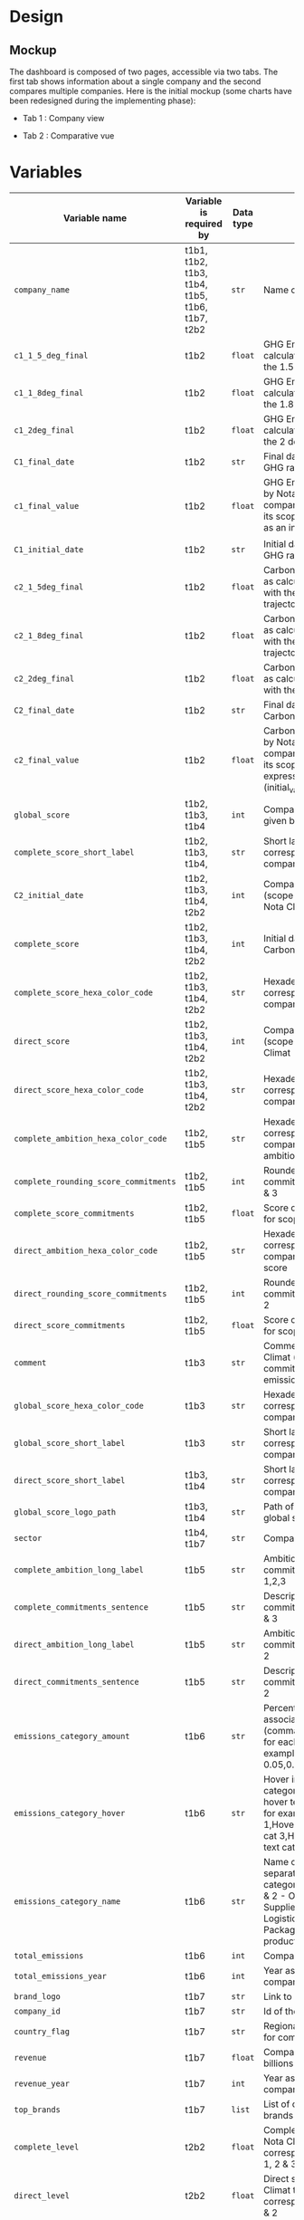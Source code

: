 * COMMENT save to git folder
  C-x C-w
  #/home/crocefisso/Git/batch10_notaclimat/dashboard/README.org
* Design
** Mockup
   The dashboard is composed of two pages, accessible via two tabs. The first tab shows information about a single company and the second compares multiple companies. Here is the initial mockup (some charts have been redesigned during the implementing phase):
   - Tab 1 : Company view
     #+ATTR_HTML: :width 1200px
     [[./Pics/tab1.png]]
   - Tab 2 : Comparative vue
     #+ATTR_HTML: :width 1200px
     [[./Pics/tab2.png]]
** COMMENT Imlementation
   - Tab 1 : Company view
     #+ATTR_HTML: :width 1200px
     [[./Pics/tab1.png]]
   - Tab 2 : Comparative vue
     #+ATTR_HTML: :width 1200px
     [[./Pics/tab2.png]]
* Variables
  |---------------------------------------+------------------------------------------------+-----------+-----------------------------------------------------------------------------------------------------------------------------------------------------------------------------------------------------|
  | Variable name                         | Variable is required by                        | Data type | Description                                                                                                                                                                                         |
  |---------------------------------------+------------------------------------------------+-----------+-----------------------------------------------------------------------------------------------------------------------------------------------------------------------------------------------------|
  | =company_name=                        | t1b1, t1b2, t1b3, t1b4, t1b5, t1b6, t1b7, t2b2 | =str=     | Name of the company                                                                                                                                                                                 |
  | =c1_1_5_deg_final=                    | t1b2                                           | =float=   | GHG Emissions ratio as calculated to be in line with the 1.5 degrees trajectory                                                                                                                     |
  | =c1_1_8deg_final=                     | t1b2                                           | =float=   | GHG Emissions ratio as calculated to be in line with the 1.8 degrees trajectory                                                                                                                     |
  | =c1_2deg_final=                       | t1b2                                           | =float=   | GHG Emissions ratio as calculated to be in line with the 2 degrees trajectory                                                                                                                       |
  | =C1_final_date=                       | t1b2                                           | =str=     | Final date used to calculate GHG ratio                                                                                                                                                              |
  | =c1_final_value=                      | t1b2                                           | =float=   | GHG Emissions ratio given by Nota Climat to the company corresponding to its scope 1 & 2, expressed as an index (initial_value=1)                                                                   |
  | =C1_initial_date=                     | t1b2                                           | =str=     | Initial date used to calculate GHG ratio                                                                                                                                                            |
  | =c2_1_5deg_final=                     | t1b2                                           | =float=   | Carbon footprint ratio ratio as calculated to be in line with the 1.5 degrees trajectory                                                                                                            |
  | =c2_1_8deg_final=                     | t1b2                                           | =float=   | Carbon footprint ratio ratio as calculated to be in line with the 1.8 degrees trajectory                                                                                                            |
  | =c2_2deg_final=                       | t1b2                                           | =float=   | Carbon footprint ratio ratio as calculated to be in line with the 2 degrees trajectory                                                                                                              |
  | =C2_final_date=                       | t1b2                                           | =str=     | Final date used to calculate Carbon footprint ratio                                                                                                                                                 |
  | =c2_final_value=                      | t1b2                                           | =float=   | Carbon footprint ratio given by Nota Climat to the company corresponding to its scope 1, 2 and 3, expressed as an index (initial_value=1)                                                           |
  | =global_score=                        | t1b2, t1b3, t1b4                               | =int=     | Company's Global score given by Nota Climat                                                                                                                                                         |
  | =complete_score_short_label=          | t1b2, t1b3, t1b4,                              | =str=     | Short label displayed corresponding to the company's complete score                                                                                                                                 |
  | =C2_initial_date=                     | t1b2, t1b3, t1b4, t2b2                         | =int=     | Company's complete score (scope 1, 2 & 3) given by Nota Climat                                                                                                                                      |
  | =complete_score=                      | t1b2, t1b3, t1b4, t2b2                         | =int=     | Initial date used to calculate Carbon footprint ratio                                                                                                                                               |
  | =complete_score_hexa_color_code=      | t1b2, t1b3, t1b4, t2b2                         | =str=     | Hexadecimal color code corresponding to the company's complete score                                                                                                                                |
  | =direct_score=                        | t1b2, t1b3, t1b4, t2b2                         | =int=     | Company's direct score (scope 1 & 2) given by Nota Climat                                                                                                                                           |
  | =direct_score_hexa_color_code=        | t1b2, t1b3, t1b4, t2b2                         | =str=     | Hexadecimal color code corresponding to the company's direct score                                                                                                                                  |
  | =complete_ambition_hexa_color_code=   | t1b2, t1b5                                     | =str=     | Hexadecimal color code corresponding to the company's complete ambition score                                                                                                                       |
  | =complete_rounding_score_commitments= | t1b2, t1b5                                     | =int=     | Rounded score of the commitments for scope 1, 2 & 3                                                                                                                                                 |
  | =complete_score_commitments=          | t1b2, t1b5                                     | =float=   | Score of the commitments for scope 1, 2 & 3                                                                                                                                                         |
  | =direct_ambition_hexa_color_code=     | t1b2, t1b5                                     | =str=     | Hexadecimal color code corresponding to the company's direct ambition score                                                                                                                         |
  | =direct_rounding_score_commitments=   | t1b2, t1b5                                     | =int=     | Rounded score of the commitments for scope 1 & 2                                                                                                                                                    |
  | =direct_score_commitments=            | t1b2, t1b5                                     | =float=   | Score of the commitments for scope 1 & 2                                                                                                                                                            |
  | =comment=                             | t1b3                                           | =str=     | Comment provided by Nota Climat (company's commitment vs its GHG emission evolution)                                                                                                                |
  | =global_score_hexa_color_code=        | t1b3                                           | =str=     | Hexadecimal color code corresponding to the company's global score                                                                                                                                  |
  | =global_score_short_label=            | t1b3                                           | =str=     | Short label displayed corresponding to the company's global score                                                                                                                                   |
  | =direct_score_short_label=            | t1b3, t1b4                                     | =str=     | Short label displayed corresponding to the company's direct score                                                                                                                                   |
  | =global_score_logo_path=              | t1b3, t1b4                                     | =str=     | Path of the company's global score logo                                                                                                                                                             |
  | =sector=                              | t1b4, t1b7                                     | =str=     | Company's sector                                                                                                                                                                                    |
  | =complete_ambition_long_label=        | t1b5                                           | =str=     | Ambition of the commitments for scope 1,2,3                                                                                                                                                         |
  | =complete_commitments_sentence=       | t1b5                                           | =str=     | Description of the commitments for score 1, 2 & 3                                                                                                                                                   |
  | =direct_ambition_long_label=          | t1b5                                           | =str=     | Ambition of the commitments for scope 1 & 2                                                                                                                                                         |
  | =direct_commitments_sentence=         | t1b5                                           | =str=     | Description of the commitments for scope 1 & 2                                                                                                                                                      |
  | =emissions_category_amount=           | t1b6                                           | =str=     | Percentage of emissions associated with category (comma separated amount for each category, for example 0.05,0.4,0.15,0.1,0.25,0.05)                                                                |
  | =emissions_category_hover=            | t1b6                                           | =str=     | Hover info to display for category (comma separated hover text for each category, for example Hover text cat 1,Hover text cat2,Hover text cat 3,Hover text cat 4,Hover text cat 5,Hover text cat 6) |
  | =emissions_category_name=             | t1b6                                           | =str=     | Name of category (comma separated name for each category, for example Sc. 1 & 2 - Own emissions,Sc.3 - Suppliers,Sc.3 - Logistics,Sc.3 - Packaging,Sc.3 - Use of product,Others)                    |
  | =total_emissions=                     | t1b6                                           | =int=     | Company's total emissions                                                                                                                                                                           |
  | =total_emissions_year=                | t1b6                                           | =int=     | Year associated to company's total emissions                                                                                                                                                        |
  | =brand_logo=                          | t1b7                                           | =str=     | Link to company's logo                                                                                                                                                                              |
  | =company_id=                          | t1b7                                           | =str=     | Id of the company                                                                                                                                                                                   |
  | =country_flag=                        | t1b7                                           | =str=     | Regional indicator symbol for company's country flag                                                                                                                                                |
  | =revenue=                             | t1b7                                           | =float=   | Company's revenue in billions                                                                                                                                                                       |
  | =revenue_year=                        | t1b7                                           | =int=     | Year associated to company's revenue                                                                                                                                                                |
  | =top_brands=                          | t1b7                                           | =list=    | List of company's main brands                                                                                                                                                                       |
  | =complete_level=                      | t2b2                                           | =float=   | Complete score given by Nota Climat to the company corresponding to its scope 1, 2 & 3                                                                                                              |
  | =direct_level=                        | t2b2                                           | =float=   | Direct score given by Nota Climat to the company corresponding to its scope 1 & 2                                                                                                                   |
  |---------------------------------------+------------------------------------------------+-----------+-----------------------------------------------------------------------------------------------------------------------------------------------------------------------------------------------------|
* How to run the dashboard
  1. Clone the repo
     
    =$ git clone address_of_the_current_web_page=
  2. Install required Python packages
     
     =$ pip install --user pipenv=
     
     =$ cd dashboard && pipenv install=
  3. Start Dash app
     
     From =dashboard= folder do =$ pipenv run python app.py=
* Architecture of the application
  #+begin_src sh 
    .  
    ├── assets                   # Folder where all the assets (CSS, pictures, etc.) are located
    │   └── Pics                 # Contains all the pics shown in the dashboard except t1b4's
    │   └── frames/climate_score # Contains t1b4 pics    
    │   └── favicon.ico          # Tab icon
    ├── components               # Folder where the complex functions are stored
    │   └── navbar.py            # Navigation component
    ├── data                     # Folder where the data are stored
    ├── layouts                  # Folder where the HTML layouts are located
    │   ├── pages                # Folder where blocks layouts are located (one .py per block)     
    │   ├── tab1_layout.py       # Layout of "entreprise" tab 
    │   └── tab2_layout.py       # Layout of "comparaison" tab
    ├── app.py                   # Entry point
    └── utils.py                 # Various simple functions

  #+end_src
* Git/Github workflow
** Git architecture
   - /Main/ branch contains the validated code
   - /Features/ branches are branches created by the developers to implement backlog items. E.g. branch /t1b1/ implements item t1b1
** Git/GitHub rules
   - Developers work on their /feature/ branches, and once an item implementation is completed, the developer does a pull request for this branch to be merged with the /main/ branch
   - The pull request is sent to the owner of the file to be modified or to the dev team when there is no owner. Once validated the /feature/ branch is merged with the /main/ branch
   - 1 bug correction per commit
   - Commits have to be unambiguous
** Ownerships:
   |--------------+----------|
   | file/folder  | Owner    |
   |--------------+----------|
   | app.py       |          |
   | callbacks.py |          |
   | index.py     |          |
   | README.org   | Morgan   |
   | ./Pics       | Morgan   |
   | ./layouts    | Matthieu |
   | ./components | Matthieu |
   | ./assets     |          |
   |--------------+----------|

* Heroku demo of our dashboard
[[https://notaclimat.herokuapp.com/][Click here]] to launch a demo of our dashboard
* COMMENT Exemple of a Dash dashboard :
  - [[https://dashapptrafic.herokuapp.com/acceuil][Heroku demo]]
  - [[https://github.com/berba1995/Dashboard_avec_Dash_plotly_Python][Github repo]]
  - [[https://ledatascientist.com/creer-un-tableau-de-bord-dynamique-avec-dash/][Tutorial]]
